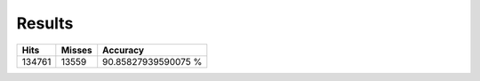 Results
=======

.. csv-table::
    :header: "Hits", "Misses", "Accuracy"
 
     134761, 13559, 90.85827939590075 %
